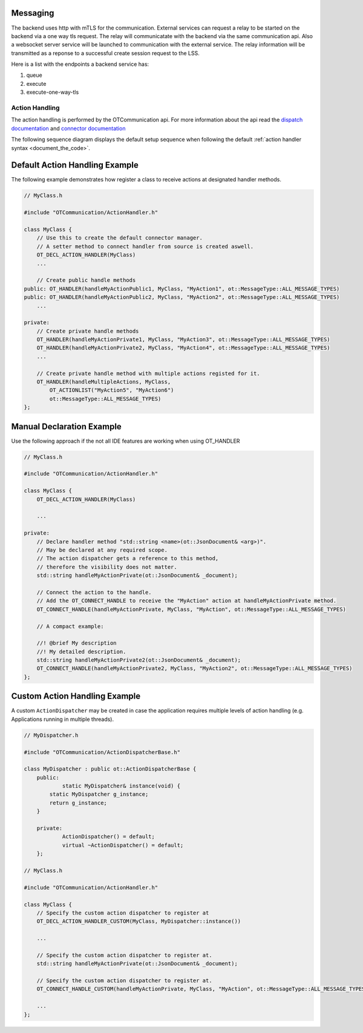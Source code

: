 Messaging
=========

The backend uses http with mTLS for the communication.
External services can request a relay to be started on the backend via a one way tls request.
The relay will communicatate with the backend via the same communication api.
Also a websocket server service will be launched to communication with the external service.
The relay information will be transmitted as a reponse to a successful create session request to the LSS.

Here is a list with the endpoints a backend service has:

#. queue
#. execute
#. execute-one-way-tls


Action Handling
***************

The action handling is performed by the OTCommunication api.
For more information about the api read the `dispatch documentation <../_static/code/d6/dc1/classot_1_1_action_dispatcher.html>`_ and `connector documentation <../_static/code/db/d97/classot_1_1_action_handle_connector.html>`_ 

.. image:: images/default_action_handler.png
    :scale: 50%

The following sequence diagram displays the default setup sequence when following the default :ref:`action handler syntax <document_the_code>`.

.. image:: images/default_action_handler_sequence.png
    :scale: 50%

.. _document_the_code::

Default Action Handling Example
===============================

The following example demonstrates how register a class to receive actions at designated handler methods.

.. code-block:: c++

    // MyClass.h
    
    #include "OTCommunication/ActionHandler.h"

    class MyClass {
        // Use this to create the default connector manager.
        // A setter method to connect handler from source is created aswell.
        OT_DECL_ACTION_HANDLER(MyClass)
        ...

        // Create public handle methods
    public: OT_HANDLER(handleMyActionPublic1, MyClass, "MyAction1", ot::MessageType::ALL_MESSAGE_TYPES)
    public: OT_HANDLER(handleMyActionPublic2, MyClass, "MyAction2", ot::MessageType::ALL_MESSAGE_TYPES)
        ...

    private:
        // Create private handle methods
        OT_HANDLER(handleMyActionPrivate1, MyClass, "MyAction3", ot::MessageType::ALL_MESSAGE_TYPES)
        OT_HANDLER(handleMyActionPrivate2, MyClass, "MyAction4", ot::MessageType::ALL_MESSAGE_TYPES)
        ...

        // Create private handle method with multiple actions registed for it.
        OT_HANDLER(handleMultipleActions, MyClass, 
            OT_ACTIONLIST("MyAction5", "MyAction6")
            ot::MessageType::ALL_MESSAGE_TYPES)
    };

Manual Declaration Example
==========================

Use the following approach if the not all IDE features are working when using OT_HANDLER

.. code-block:: c++

    // MyClass.h
    
    #include "OTCommunication/ActionHandler.h"

    class MyClass {
        OT_DECL_ACTION_HANDLER(MyClass)
    
        ...

    private:
        // Declare handler method "std::string <name>(ot::JsonDocument& <arg>)".
        // May be declared at any required scope.
        // The action dispatcher gets a reference to this method,
        // therefore the visibility does not matter.
        std::string handleMyActionPrivate(ot::JsonDocument& _document);
        
        // Connect the action to the handle.
        // Add the OT_CONNECT_HANDLE to receive the "MyAction" action at handleMyActionPrivate method.
        OT_CONNECT_HANDLE(handleMyActionPrivate, MyClass, "MyAction", ot::MessageType::ALL_MESSAGE_TYPES)

        // A compact example:

        //! @brief My description
        //! My detailed description.
        std::string handleMyActionPrivate2(ot::JsonDocument& _document);
        OT_CONNECT_HANDLE(handleMyActionPrivate2, MyClass, "MyAction2", ot::MessageType::ALL_MESSAGE_TYPES)
    };

Custom Action Handling Example
==============================

A custom ``ActionDispatcher`` may be created in case the application requires multiple levels of action handling
(e.g. Applications running in multiple threads).

.. code-block:: c++

    // MyDispatcher.h

    #include "OTCommunication/ActionDispatcherBase.h"

    class MyDispatcher : public ot::ActionDispatcherBase {
	public:
		static MyDispatcher& instance(void) {
            static MyDispatcher g_instance;
            return g_instance;
        }

	private:
		ActionDispatcher() = default;
		virtual ~ActionDispatcher() = default;
	};
    
    // MyClass.h
    
    #include "OTCommunication/ActionHandler.h"

    class MyClass {
        // Specify the custom action dispatcher to register at
        OT_DECL_ACTION_HANDLER_CUSTOM(MyClass, MyDispatcher::instance())
    
        ...

        // Specify the custom action dispatcher to register at.
        std::string handleMyActionPrivate(ot::JsonDocument& _document);
        
        // Specify the custom action dispatcher to register at.
        OT_CONNECT_HANDLE_CUSTOM(handleMyActionPrivate, MyClass, "MyAction", ot::MessageType::ALL_MESSAGE_TYPES)

        ...
    };
